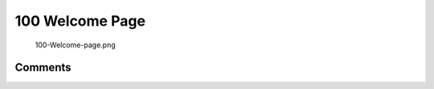 .. _welcome_page:

100 Welcome Page
================

.. figure:: 100-Welcome-page.png
   :alt: 100-Welcome-page.png

   100-Welcome-page.png

Comments
--------
